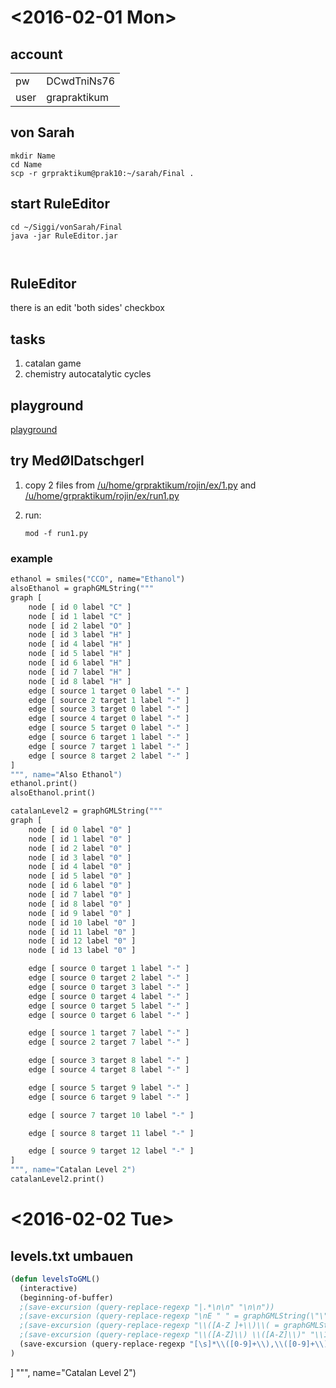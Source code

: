 * <2016-02-01 Mon>
** account
| pw   | DCwdTniNs76  |
| user | grapraktikum |
** von Sarah
#+NAME code von sarah
#+BEGIN_SRC shell
mkdir Name
cd Name
scp -r grpraktikum@prak10:~/sarah/Final .
#+END_SRC
** start RuleEditor
#+NAME start RuleEditor
#+BEGIN_SRC shell
cd ~/Siggi/vonSarah/Final
java -jar RuleEditor.jar


#+END_SRC

   
** RuleEditor
   there is an edit 'both sides' checkbox
** tasks
   1. catalan game
   2. chemistry
      autocatalytic cycles
      
** playground
[[http://cheminf.imada.sdu.dk/mod/playground.html][playground]]
** try MedØlDatschgerl
   1. copy 2 files from [[/u/home/grpraktikum/rojin/ex/1.py]] and [[/u/home/grpraktikum/rojin/ex/run1.py]]
   2. run:
      #+NAME run MedØlDatschgerl
      #+BEGIN_SRC shell
      mod -f run1.py
      #+END_SRC
*** example
#+NAME mod example
#+BEGIN_SRC mod
ethanol = smiles("CCO", name="Ethanol")
alsoEthanol = graphGMLString("""
graph [
	node [ id 0 label "C" ]
	node [ id 1 label "C" ]
	node [ id 2 label "O" ]
	node [ id 3 label "H" ]
	node [ id 4 label "H" ]
	node [ id 5 label "H" ]
	node [ id 6 label "H" ]
	node [ id 7 label "H" ]
	node [ id 8 label "H" ]
	edge [ source 1 target 0 label "-" ]
	edge [ source 2 target 1 label "-" ]
	edge [ source 3 target 0 label "-" ]
	edge [ source 4 target 0 label "-" ]
	edge [ source 5 target 0 label "-" ]
	edge [ source 6 target 1 label "-" ]
	edge [ source 7 target 1 label "-" ]
	edge [ source 8 target 2 label "-" ]
]
""", name="Also Ethanol")
ethanol.print()
alsoEthanol.print()
#+END_SRC

#+NAME mod example
#+BEGIN_SRC mod
catalanLevel2 = graphGMLString("""
graph [
	node [ id 0 label "0" ]
	node [ id 1 label "0" ]
	node [ id 2 label "0" ]
	node [ id 3 label "0" ]
	node [ id 4 label "0" ]
	node [ id 5 label "0" ]
	node [ id 6 label "0" ]
	node [ id 7 label "0" ]
	node [ id 8 label "0" ]
	node [ id 9 label "0" ]
	node [ id 10 label "0" ]
	node [ id 11 label "0" ]
	node [ id 12 label "0" ]
	node [ id 13 label "0" ]

	edge [ source 0 target 1 label "-" ]
	edge [ source 0 target 2 label "-" ]
	edge [ source 0 target 3 label "-" ]
	edge [ source 0 target 4 label "-" ]
	edge [ source 0 target 5 label "-" ]
	edge [ source 0 target 6 label "-" ]

	edge [ source 1 target 7 label "-" ]
	edge [ source 2 target 7 label "-" ]

	edge [ source 3 target 8 label "-" ]
	edge [ source 4 target 8 label "-" ]

	edge [ source 5 target 9 label "-" ]
	edge [ source 6 target 9 label "-" ]

	edge [ source 7 target 10 label "-" ]

	edge [ source 8 target 11 label "-" ]

	edge [ source 9 target 12 label "-" ]
]
""", name="Catalan Level 2")
catalanLevel2.print()
#+END_SRC
* <2016-02-02 Tue>
** levels.txt umbauen

#+NAME bla
#+BEGIN_SRC emacs-lisp
(defun levelsToGML()
  (interactive)
  (beginning-of-buffer)
  ;(save-excursion (query-replace-regexp "|.*\n\n" "\n\n"))
  ;(save-excursion (query-replace-regexp "\nE " " = graphGMLString(\"\"\"\ngraph [\n"))
  ;(save-excursion (query-replace-regexp "\\([A-Z ]+\\)\\( = graphGMLString\\)\\([^§]+?\\)\n\n"					"\\1\\2\\3\n]\n\"\"\", name=\"\\1\")\n\n"))
  ;(save-excursion (query-replace-regexp "\\([A-Z]\\) \\([A-Z]\\)" "\\1_\\2"))
  (save-excursion (query-replace-regexp "[\s]*\\([0-9]+\\),\\([0-9]+\\)" "    edge[source \\1 target \\2 label=\"\"]\n"))
)
#+END_SRC

]
""", name="Catalan Level 2")
